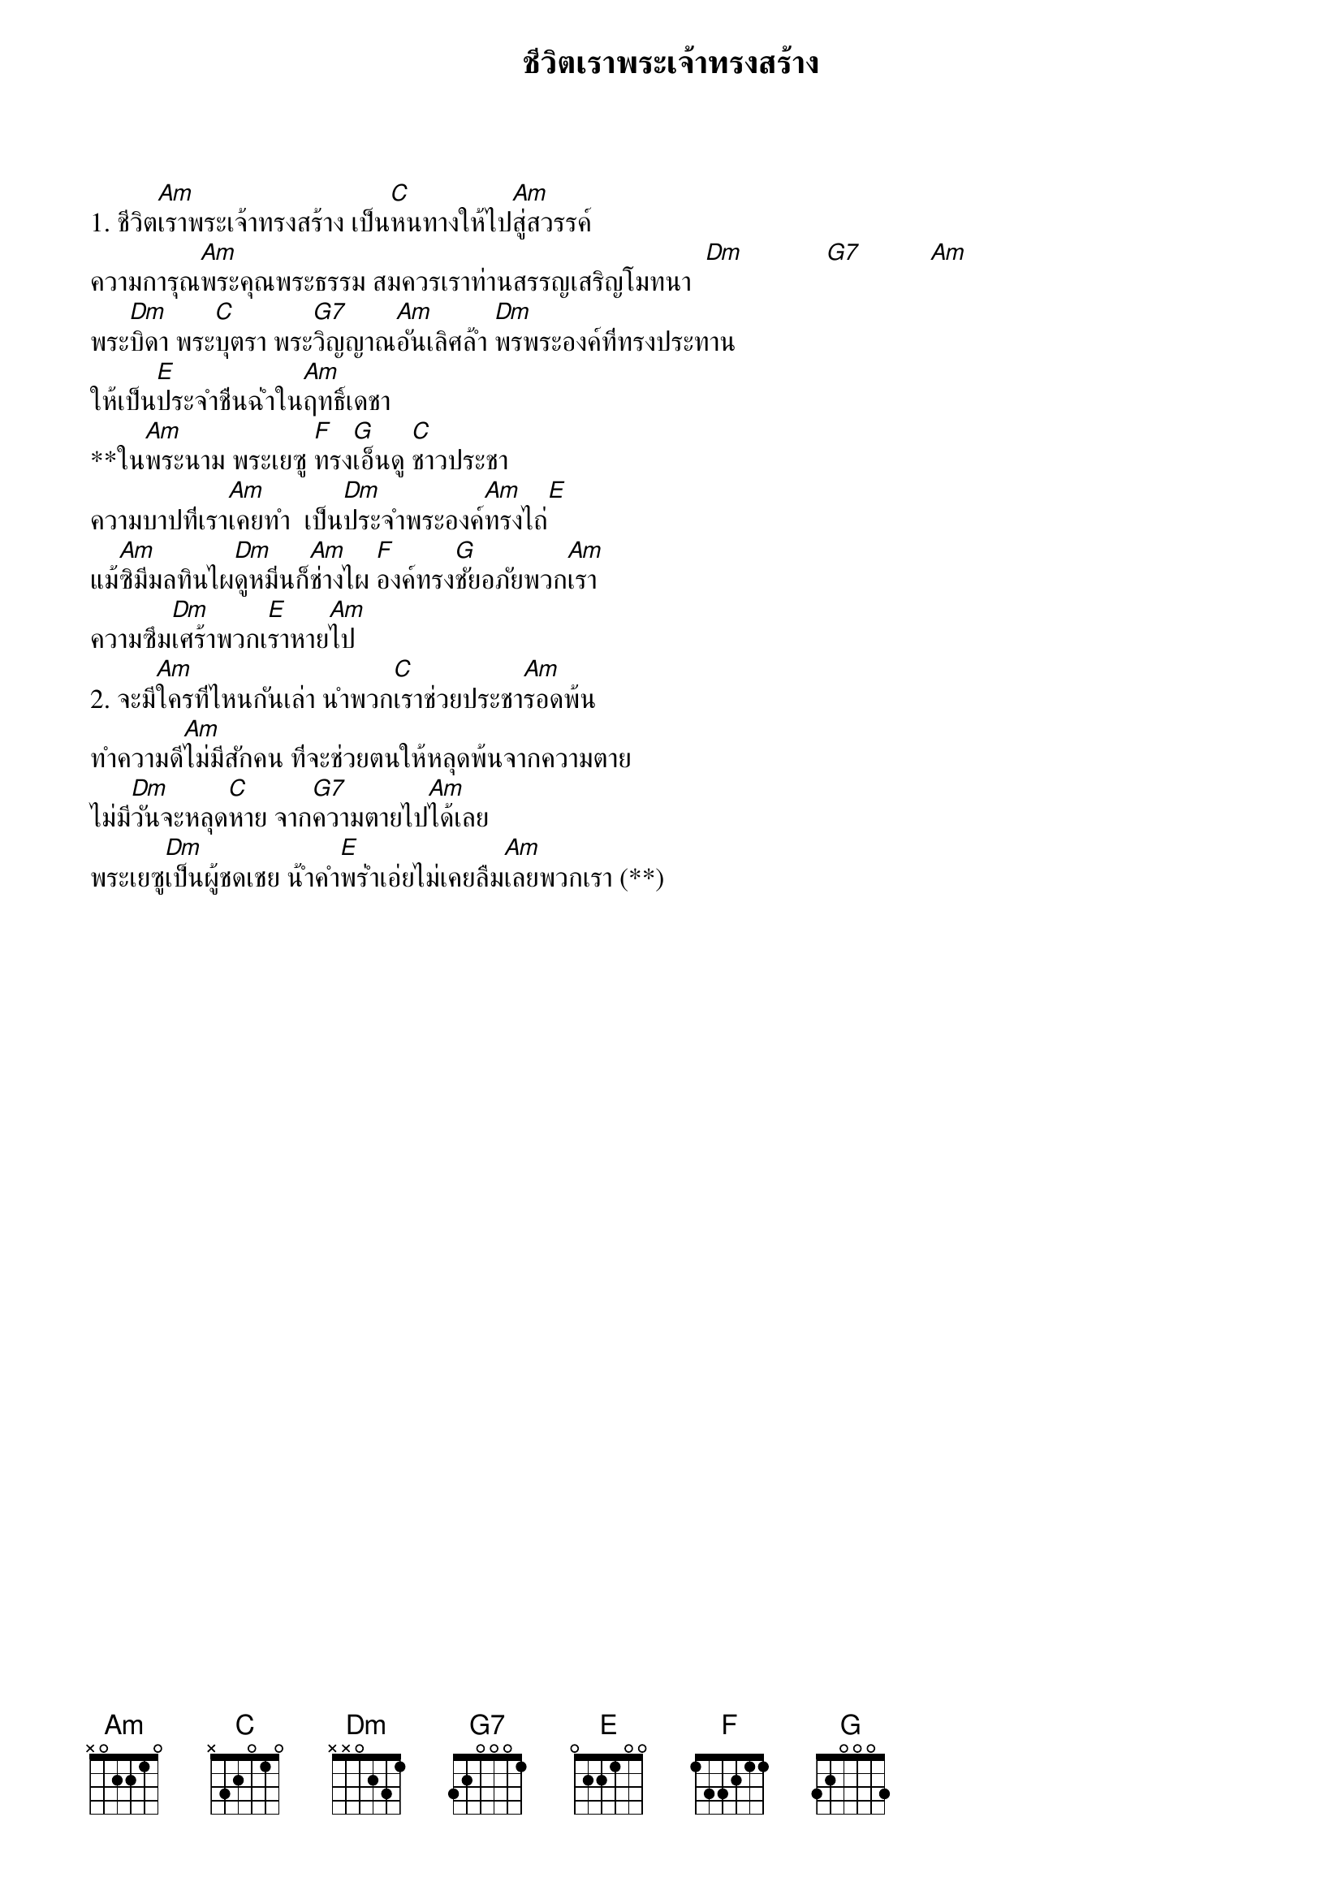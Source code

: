 {title:ชีวิตเราพระเจ้าทรงสร้าง}

1. ชีวิต[Am]เราพระเจ้าทรงสร้าง เป็น[C]หนทางให้ไป[Am]สู่สวรรค์
ความการุณ[Am]พระคุณพระธรรม สมควรเราท่านสรรญเสริญโมทนา  [Dm]            [G7]          [Am]  
พระ[Dm]บิดา พระ[C]บุตรา พระ[G7]วิญญาณ[Am]อันเลิศล้ำ [Dm]พรพระองค์ที่ทรงประทาน
ให้เป็น[E]ประจำชื่นฉ่ำใน[Am]ฤทธิ์เดชา
**ใน[Am]พระนาม พระเยซู [F]ทรง[G]เอ็นดู [C]ชาวประชา
ความบาปที่เรา[Am]เคยทำ  เป็น[Dm]ประจำพระองค์[Am]ทรงไถ่[E]
แม้[Am]ซิมีมลทินไผ[Dm]ดูหมิ่นก็[Am]ช่างไผ [F]องค์ทรง[G]ชัยอภัยพวก[Am]เรา
ความซึม[Dm]เศร้าพวกเ[E]ราหาย[Am]ไป
2. จะมี[Am]ใครที่ไหนกันเล่า นำพวก[C]เราช่วยประชา[Am]รอดพ้น
ทำความดี[Am]ไม่มีสักคน ที่จะช่วยตนให้หลุดพ้นจากความตาย
ไม่มี[Dm]วันจะหลุด[C]หาย จาก[G7]ความตายไป[Am]ได้เลย
พระเยซู[Dm]เป็นผู้ชดเชย น้ำคำ[E]พร่ำเอ่ยไม่เคยลืม[Am]เลยพวกเรา (**)

